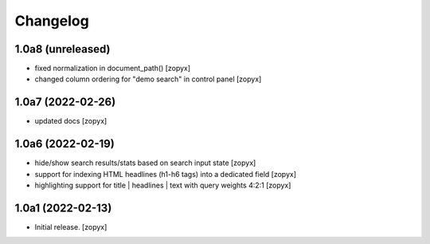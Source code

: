 Changelog
=========

1.0a8 (unreleased)
------------------
- fixed normalization in document_path()
  [zopyx]

- changed column ordering for "demo search" in control panel
  [zopyx]

1.0a7 (2022-02-26)
------------------
- updated docs
  [zopyx]

1.0a6 (2022-02-19)
------------------
- hide/show search results/stats based on search input state
  [zopyx]
- support for indexing HTML headlines (h1-h6 tags) into a dedicated
  field
  [zopyx]
- highlighting support for title | headlines | text with query
  weights 4:2:1
  [zopyx]


1.0a1 (2022-02-13)
------------------

- Initial release.
  [zopyx]
